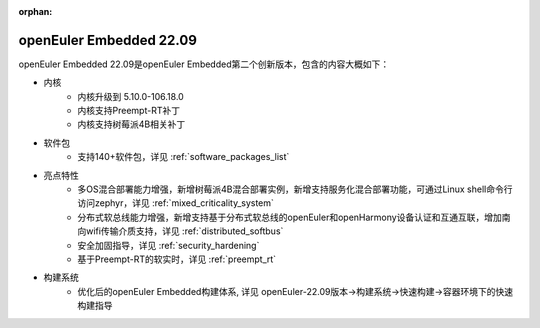 :orphan:

.. _openeuler_embedded_22_09_30:

openEuler Embedded 22.09
###########################

openEuler Embedded 22.09是openEuler Embedded第二个创新版本，包含的内容大概如下：

* 内核
   - 内核升级到 5.10.0-106.18.0
   - 内核支持Preempt-RT补丁
   - 内核支持树莓派4B相关补丁
* 软件包
   - 支持140+软件包，详见 :ref:`software_packages_list`
* 亮点特性
   - 多OS混合部署能力增强，新增树莓派4B混合部署实例，新增支持服务化混合部署功能，可通过Linux shell命令行访问zephyr，详见 :ref:`mixed_criticality_system`
   - 分布式软总线能力增强，新增支持基于分布式软总线的openEuler和openHarmony设备认证和互通互联，增加南向wifi传输介质支持，详见 :ref:`distributed_softbus`
   - 安全加固指导，详见 :ref:`security_hardening`
   - 基于Preempt-RT的软实时，详见 :ref:`preempt_rt`
* 构建系统
   - 优化后的openEuler Embedded构建体系, 详见 openEuler-22.09版本->构建系统->快速构建->容器环境下的快速构建指导

